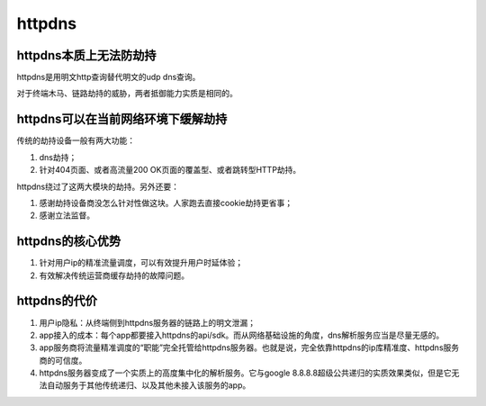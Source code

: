 httpdns
##########

httpdns本质上无法防劫持
======================================

httpdns是用明文http查询替代明文的udp dns查询。

对于终端木马、链路劫持的威胁，两者抵御能力实质是相同的。

httpdns可以在当前网络环境下缓解劫持
======================================

传统的劫持设备一般有两大功能：

1. dns劫持；
#. 针对404页面、或者高流量200 OK页面的覆盖型、或者跳转型HTTP劫持。

httpdns绕过了这两大模块的劫持。另外还要：

1. 感谢劫持设备商没怎么针对性做这块。人家跑去直接cookie劫持更省事；
#. 感谢立法监督。

httpdns的核心优势
======================================

1. 针对用户ip的精准流量调度，可以有效提升用户时延体验；
#. 有效解决传统运营商缓存劫持的故障问题。

httpdns的代价
======================================

1. 用户ip隐私：从终端侧到httpdns服务器的链路上的明文泄漏；
#. app接入的成本：每个app都要接入httpdns的api/sdk。而从网络基础设施的角度，dns解析服务应当是尽量无感的。
#. app服务商将流量精准调度的“职能”完全托管给httpdns服务器。也就是说，完全依靠httpdns的ip库精准度、httpdns服务商的可信度。
#. httpdns服务器变成了一个实质上的高度集中化的解析服务。它与google 8.8.8.8超级公共递归的实质效果类似，但是它无法自动服务于其他传统递归、以及其他未接入该服务的app。
